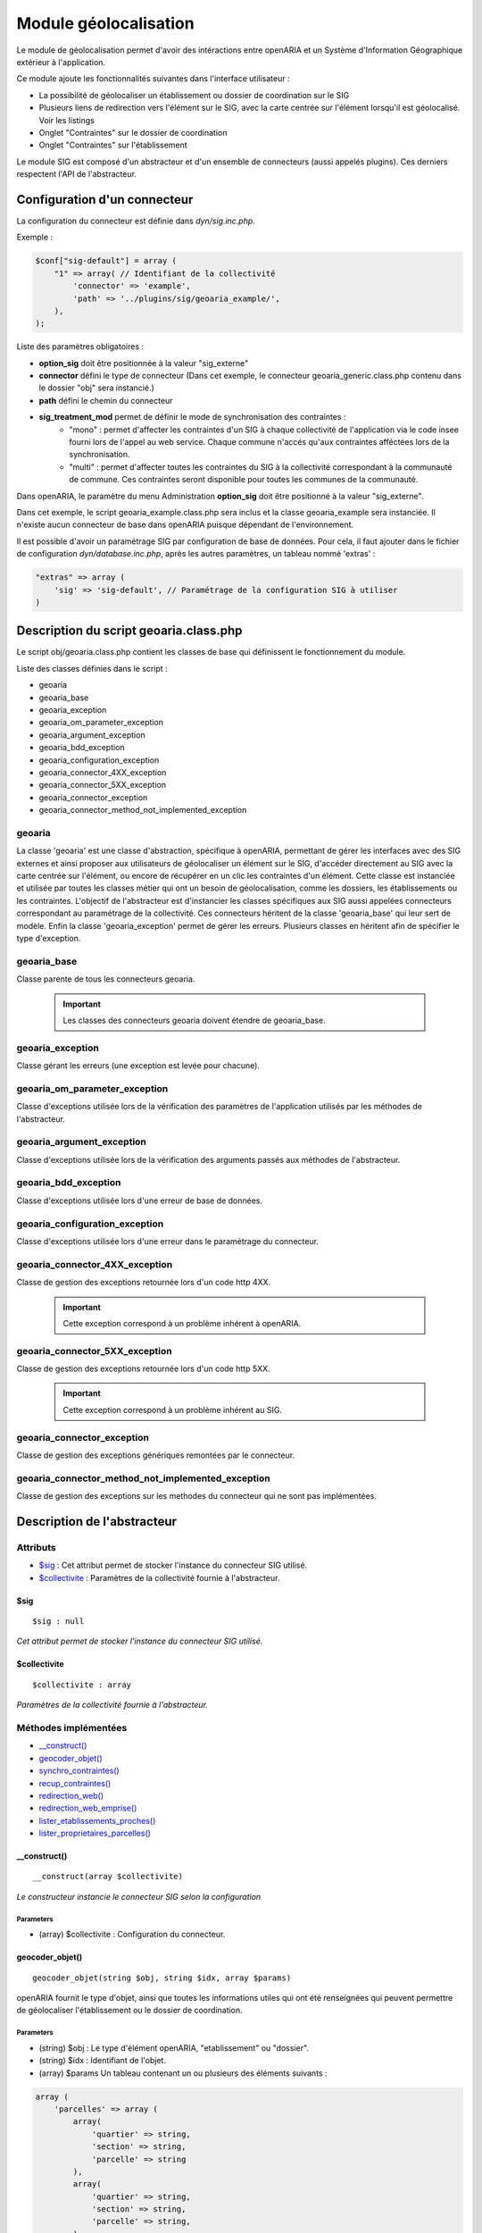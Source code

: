 .. _module_geolocalisation:

######################
Module géolocalisation
######################

Le module de géolocalisation permet d'avoir des intéractions entre openARIA et un Système d'Information Géographique extérieur à l'application.

Ce module ajoute les fonctionnalités suivantes dans l'interface utilisateur :

- La possibilité de géolocaliser un établissement ou dossier de coordination sur le SIG
- Plusieurs liens de redirection vers l'élément sur le SIG, avec la carte centrée sur l'élément lorsqu'il est géolocalisé. Voir les listings
- Onglet "Contraintes" sur le dossier de coordination
- Onglet "Contraintes" sur l'établissement


Le module SIG est composé d'un abstracteur et d'un ensemble de connecteurs (aussi appelés plugins). Ces derniers respectent l'API de l'abstracteur.


Configuration d'un connecteur
#############################

La configuration du connecteur est définie dans `dyn/sig.inc.php`.


Exemple :

.. code:: php

    $conf["sig-default"] = array (
        "1" => array( // Identifiant de la collectivité
            'connector' => 'example',
            'path' => '../plugins/sig/geoaria_example/',
        ),
    );


Liste des paramètres obligatoires :

- **option_sig** doit être positionnée à la valeur "sig_externe"
- **connector** défini le type de connecteur (Dans cet exemple, le connecteur geoaria_generic.class.php contenu dans le dossier "obj" sera instancié.)
- **path** défini le chemin du connecteur
- **sig_treatment_mod** permet de définir le mode de synchronisation des contraintes :
    - "mono" : permet d'affecter les contraintes d'un SIG à chaque collectivité de l'application via le code insee fourni lors de l'appel au web service. Chaque commune n'accés qu'aux contraintes afféctées lors de la synchronisation.
    - "multi" : permet d'affecter toutes les contraintes du SIG à la collectivité correspondant à la communauté de commune. Ces contraintes seront disponible pour toutes les communes de la communauté.


Dans openARIA, le paramètre du menu Administration **option_sig** doit être positionné à la valeur "sig_externe".

Dans cet exemple, le script geoaria_example.class.php sera inclus et la classe geoaria_example sera instanciée. Il n'existe aucun connecteur de base dans openARIA puisque dépendant de l'environnement.

Il est possible d'avoir un paramétrage SIG par configuration de base de données. Pour cela, il faut ajouter dans le fichier de configuration `dyn/database.inc.php`, après les autres paramètres, un tableau nommé 'extras' :

.. code:: php

    "extras" => array (
        'sig' => 'sig-default', // Paramétrage de la configuration SIG à utiliser
    )




Description du script geoaria.class.php
#######################################

Le script obj/geoaria.class.php contient les classes de base qui définissent le fonctionnement du module.

Liste des classes définies dans le script :

* geoaria
* geoaria_base
* geoaria_exception
* geoaria_om_parameter_exception
* geoaria_argument_exception
* geoaria_bdd_exception
* geoaria_configuration_exception
* geoaria_connector_4XX_exception
* geoaria_connector_5XX_exception
* geoaria_connector_exception
* geoaria_connector_method_not_implemented_exception


*******
geoaria
*******

La classe 'geoaria' est une classe d'abstraction, spécifique à openARIA, permettant de gérer les interfaces avec des SIG externes et ainsi proposer aux utilisateurs de géolocaliser un élément sur le SIG, d'accéder directement au SIG avec la carte centrée sur l'élément, ou encore de récupérer en un clic les contraintes d'un élément. Cette classe est instanciée et utilisée par toutes les classes métier qui ont un besoin de géolocalisation, comme les dossiers, les établissements ou les contraintes. L'objectif de l'abstracteur est d'instancier les classes spécifiques aux SIG aussi appelées connecteurs correspondant au paramétrage de la collectivité.
Ces connecteurs héritent de la classe 'geoaria_base' qui leur sert de modèle.
Enfin la classe 'geoaria_exception' permet de gérer les erreurs.
Plusieurs classes en héritent afin de spécifier le type d'exception.

************
geoaria_base
************

Classe parente de tous les connecteurs geoaria.

    .. important:: Les classes des connecteurs geoaria doivent étendre de geoaria_base.



*****************
geoaria_exception
*****************

Classe gérant les erreurs (une exception est levée pour chacune).

******************************
geoaria_om_parameter_exception
******************************

Classe d'exceptions utilisée lors de la vérification des paramètres de l'application
utilisés par les méthodes de l'abstracteur.

**************************
geoaria_argument_exception
**************************

Classe d'exceptions utilisée lors de la vérification des arguments passés aux
méthodes de l'abstracteur.

*********************
geoaria_bdd_exception
*********************

Classe d'exceptions utilisée lors d'une erreur de base de données.

*******************************
geoaria_configuration_exception
*******************************

Classe d'exceptions utilisée lors d'une erreur dans le paramétrage du connecteur.


*******************************
geoaria_connector_4XX_exception
*******************************

Classe de gestion des exceptions retournée lors d'un code http 4XX.

    .. important:: Cette exception correspond à un problème inhérent à openARIA.


*******************************
geoaria_connector_5XX_exception
*******************************

Classe de gestion des exceptions retournée lors d'un code http 5XX.

    .. important:: Cette exception correspond à un problème inhérent au SIG.


***************************
geoaria_connector_exception
***************************

Classe de gestion des exceptions génériques remontées par le connecteur.


**************************************************
geoaria_connector_method_not_implemented_exception
**************************************************

Classe de gestion des exceptions sur les methodes du connecteur qui ne sont pas
implémentées.

Description de l'abstracteur
############################


*********
Attributs
*********

* `$sig`_ : Cet attribut permet de stocker l'instance du connecteur SIG utilisé.
* `$collectivite`_ : Paramètres de la collectivité fournie à l'abstracteur.

$sig
****

::

    $sig : null


*Cet attribut permet de stocker l'instance du connecteur SIG utilisé.*


$collectivite
*************

::

    $collectivite : array


*Paramètres de la collectivité fournie à l'abstracteur.*

*********************
Méthodes implémentées
*********************

* `__construct()`_
* `geocoder_objet()`_
* `synchro_contraintes()`_
* `recup_contraintes()`_
* `redirection_web()`_
* `redirection_web_emprise()`_
* `lister_etablissements_proches()`_
* `lister_proprietaires_parcelles()`_


__construct()
*************


::

    __construct(array $collectivite)


*Le constructeur instancie le connecteur SIG selon la configuration*


Parameters
``````````
- (array) $collectivite : Configuration du connecteur.


geocoder_objet()
****************


::

    geocoder_objet(string $obj, string $idx, array $params)


openARIA fournit le type d'objet, ainsi que toutes les informations utiles qui ont été renseignées qui peuvent permettre de géolocaliser l'établissement ou le dossier de coordination.


Parameters
``````````
- (string) $obj : Le type d'élément openARIA, "etablissement" ou "dossier".
- (string) $idx : Identifiant de l'objet.
- (array) $params Un tableau contenant un ou plusieurs des éléments suivants :


.. code:: php

    array (
        'parcelles' => array (
            array(
                'quartier' => string,
                'section' => string,
                'parcelle' => string
            ),
            array(
                'quartier' => string,
                'section' => string,
                'parcelle' => string,
            ),
        )
        'adresse' => string,
        'voie' => string,
        'dossier_ads' => string,
    ).


Returns
```````
(string) La précision de la géolocalisation en mètres.


En cas d'erreur :

.. code:: php

    //
    return false;


synchro_contraintes()
*********************


::

    synchro_contraintes(string $insee = null)


openARIA fournit au SIG externe le code INSEE d'une commune. Le SIG renvoie l'ensemble des contraintes applicables à cette commune. Ces contraintes sont ensuite enregistrées dans la base de données d'openARIA, afin d'être réutilisées lors de la récupération des contraintes applicables à un dossier de coordination ou un établissement.


Parameters
``````````

(string) $insee : Code INSEE de la commune.


Returns
```````
(array) Tableau de contraintes

.. code:: php

    //
    return array(
        array(
            array(
             "contrainte" => "22",
               "groupe_contrainte" => "Servitudes",
               "sous_groupe_contrainte" => "",
               "libelle" => "Exemple de servitude",
           ),
            array(
                "contrainte" => "27",
                "groupe_contrainte" => "ZONES DU PLU",
                "sous_groupe_contrainte" => "protection",
                "libelle" => "Une contrainte du PLU",
           ),
        ),
    );


S'il n'y a aucune parcelle :

.. code:: php

    //
    return array();


recup_contraintes()
*******************


::

    recup_contraintes(array $parcelle)


openARIA appelle le web service contrainte en lui fournissant la liste des parcelles dont on souhaite récupérer les contraintes. Le SIG renvoie une collection de contraintes qui s'y appliquent.


Parameters
``````````

(array) $parcelles : Un tableau contenant une ou plusieurs parcelles.


Returns
```````
(array) Tableau de contraintes

.. code:: php

    //
    return array(
            array(
                "contrainte" => "27",
                "groupe_contrainte" => "ZONES DU PLU",
                "sous_groupe_contrainte" => "protection",
                "libelle" => "Une contrainte du PLU",
           ),
        ),
    );


S'il n'y a aucune parcelle :

.. code:: php

    //
    return array();


redirection_web()
*****************

::

    redirection_web(string $obj = null, array $data = null) 

openARIA fournit le type d'objet et le ou les identifiant(s) de l'élement que l'utilisateur
souhaite consulter sur le SIG. Le connecteur renvoie un URL, qui permettra à l'utilisateur
d'accéder au SIG avec la vue centrée sur l'élément choisi.


Parameters
``````````

(string) $obj Le type d'objet à visualiser : parcelle/etablissement/dossier_coordination.
(array) $data Tableau contenant un ou plusieurs identifiants de l'objet, ex: une ou plusieurs parcelles, un ou plusieurs numéros d'établissements, un ou plusieurs numéros de dossiers de coordination. 

Format du tableau $data pour un objet établissement :

.. code:: php

    array(
        0 => 'T5',
        1 => 'T10',
        2 => 'T1111',
    )

Format du tableau $data pour un objet dossier_coordination :

.. code:: php

    array(
        0 => array(
            'id' => 'VPS-VISIT-000010',
            'type' => 'VPS',
            )
        1 => array(
            'id' => 'PC-PLAN-000001',
            'type' => 'PC',
            )
        )

Format du tableau $data pour un objet parcelle :

.. code:: php

    array (
        0 => array (
            'prefixe' => '201',
            'quartier' => '806',
            'section' => 'AB',
            'parcelle' => '0025',
            ),
        1 => array(
            'prefixe' => '208',
            'quartier' => 806,
            'section' => ' A',
            'parcelle' => '0050',
            ),
        )

Returns
```````
(String) L'URL du SIG centré sur le ou les éléments si l'objet a été précisé, sinon l'URL vers la vue par défaut du SIG.


redirection_web_emprise()
*************************

::

    redirection_web_emprise(string $obj, array $data) 

openARIA fournit le type d'objet et l'identifiant(s) de l'élement que l'utilisateur
souhaite dessiner manuellement sur le SIG. Le connecteur renvoie un URL, qui permettra à
l'utilisateur d'accéder au SIG en mode création d'établissement ou dossier de coordination.


Parameters
``````````

(string) $obj Le type d'objet à visualiser : parcelle/etablissement/dossier_coordination.
(array) $data L'identifiant de l'objet, son code ou numéro et l'identifiant de la voie.

Returns
```````
(String) L'url du SIG pour la création manuelle.


lister_etablissements_proches()
*******************************

::

    lister_etablissements_proches(array $params)

Récupération d'une liste d'établissements proches de l'objet passé en paramètre.


Parameters
``````````

- (array) $params Un tableau associatif contenant un ou plusieurs des paramètres suivant :

.. code:: php

    array(
        "idcentre" => array (
            "id" => string,
            "type" => string (etablissement/dossier_ads)
        )
        "listeparcelles" => array
        "limite" => string
        "distance" => string
    )

Returns
```````
(array) Tableau d'établissement(s), avec la distance en mètres de l'établissement par rapport à l'objet qui a été passé en paramètre.


lister_proprietaires_parcelles()
********************************


::

    lister_proprietaires_parcelles(array $parcelles)

Récupération des informations nominatives des propriétaires des parcelles passées en paramètres.
openARIA appelle le SIG en lui fournissant une ou plusieurs parcelles dont on souhaite obtenir les détails sur leur(s) propriétaire(s). Le résultat est un ensemble de propriétaires confondus (non identifiés par leur parcelle).


Parameters
``````````

- (array) $parcelles Tableau de parcelles.

Returns
```````
(array) Un tableau contenant les informations d'un ou plusieurs propriétaires d'une ou plusieurs parcelles. Le retour est par exemple :

.. code:: php

    array(
        "ident1" => "DUPONT",
        "ident2" => "CLAUDE",
        "adr1" => "4EME ETAGE DROITE",
        "adr2" => "42 AV ROGER SALENGRO",
        "adr3" => "QUARTIER EUROMED",
        "cp_ville_pays" => "13003 MARSEILLE",
        "code_pays" => ""
        )

Si la récupération a échoué, on retourne false

Redirection vers openARIA
#########################

OpenARIA permet la redirection depuis une application externe vers la fiche ou une sélection d'objet.
Pour cela il est nécessaire de passer par le script d'entrée à l'application *app/entry.php*.

*****************************
Accéder à la fiche d'un objet
*****************************

L'url doit être composée des pramètres suivant :

* **obj** objet de l'élément que l'on souhaite visualiser (*etablissement* ou *dc*) ;
* **action** type de redirection (*view* pour accéder à une fiche) ;
* **by** champ de l'objet sur lequel chercher les valeurs (*code* pour les établissements et *libelle* pour les dossiers de coordination) ;
* **id** valeur à chercher ;

Exemples d'url à composer :

* <lien_openaria>/app/entry.php?obj=etablissement&action=view&by=code&id=T3468
* <lien_openaria>/app/entry.php?obj=dc&action=view&by=libelle&id=VPS-VISIT-005018

**********************************
Accéder au listing d'une sélection
**********************************

L'url doit être composée des pramètres suivant :

* **obj** objet de l'élément que l'on souhaite visualiser (*etablissement* ou *dc*) ;
* **action** type de redirection (*list* pour accéder à une sélection d'objet) ;
* **by** champ de l'objet sur lequel chercher les valeurs (*code* pour les établissements et *libelle* pour les dossiers de coordination) ;
* **ids** valeurs à chercher séparées par des *,* ;

Exemples d'url à composer :

* <lien_openaria>/app/entry.php?obj=etablissement&action=list&by=code&ids=T3468,T3789,T4985
* <lien_openaria>/app/entry.php?obj=dc&action=list&by=libelle&id=VPS-VISIT-005018,AT-PLAN-009022,VPS-VISIT-005019

